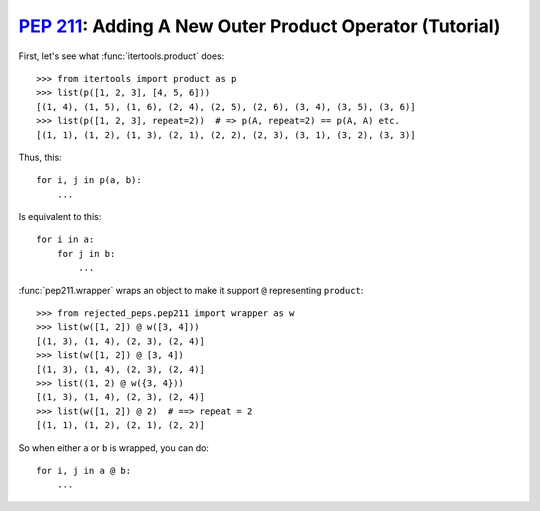 ===========================================================
:pep:`211`: Adding A New Outer Product Operator (Tutorial)
===========================================================

First, let's see what :func:`itertools.product` does::

    >>> from itertools import product as p
    >>> list(p([1, 2, 3], [4, 5, 6]))
    [(1, 4), (1, 5), (1, 6), (2, 4), (2, 5), (2, 6), (3, 4), (3, 5), (3, 6)]
    >>> list(p([1, 2, 3], repeat=2))  # => p(A, repeat=2) == p(A, A) etc.
    [(1, 1), (1, 2), (1, 3), (2, 1), (2, 2), (2, 3), (3, 1), (3, 2), (3, 3)]

Thus, this::

    for i, j in p(a, b):
        ...

Is equivalent to this::

    for i in a:
        for j in b:
            ...

:func:`pep211.wrapper` wraps an object to make it support ``@`` representing ``product``::

    >>> from rejected_peps.pep211 import wrapper as w
    >>> list(w([1, 2]) @ w([3, 4]))
    [(1, 3), (1, 4), (2, 3), (2, 4)]
    >>> list(w([1, 2]) @ [3, 4])
    [(1, 3), (1, 4), (2, 3), (2, 4)]
    >>> list((1, 2) @ w({3, 4}))
    [(1, 3), (1, 4), (2, 3), (2, 4)]
    >>> list(w([1, 2]) @ 2)  # ==> repeat = 2
    [(1, 1), (1, 2), (2, 1), (2, 2)]

So when either ``a`` or ``b`` is wrapped, you can do::

    for i, j in a @ b:
        ...
